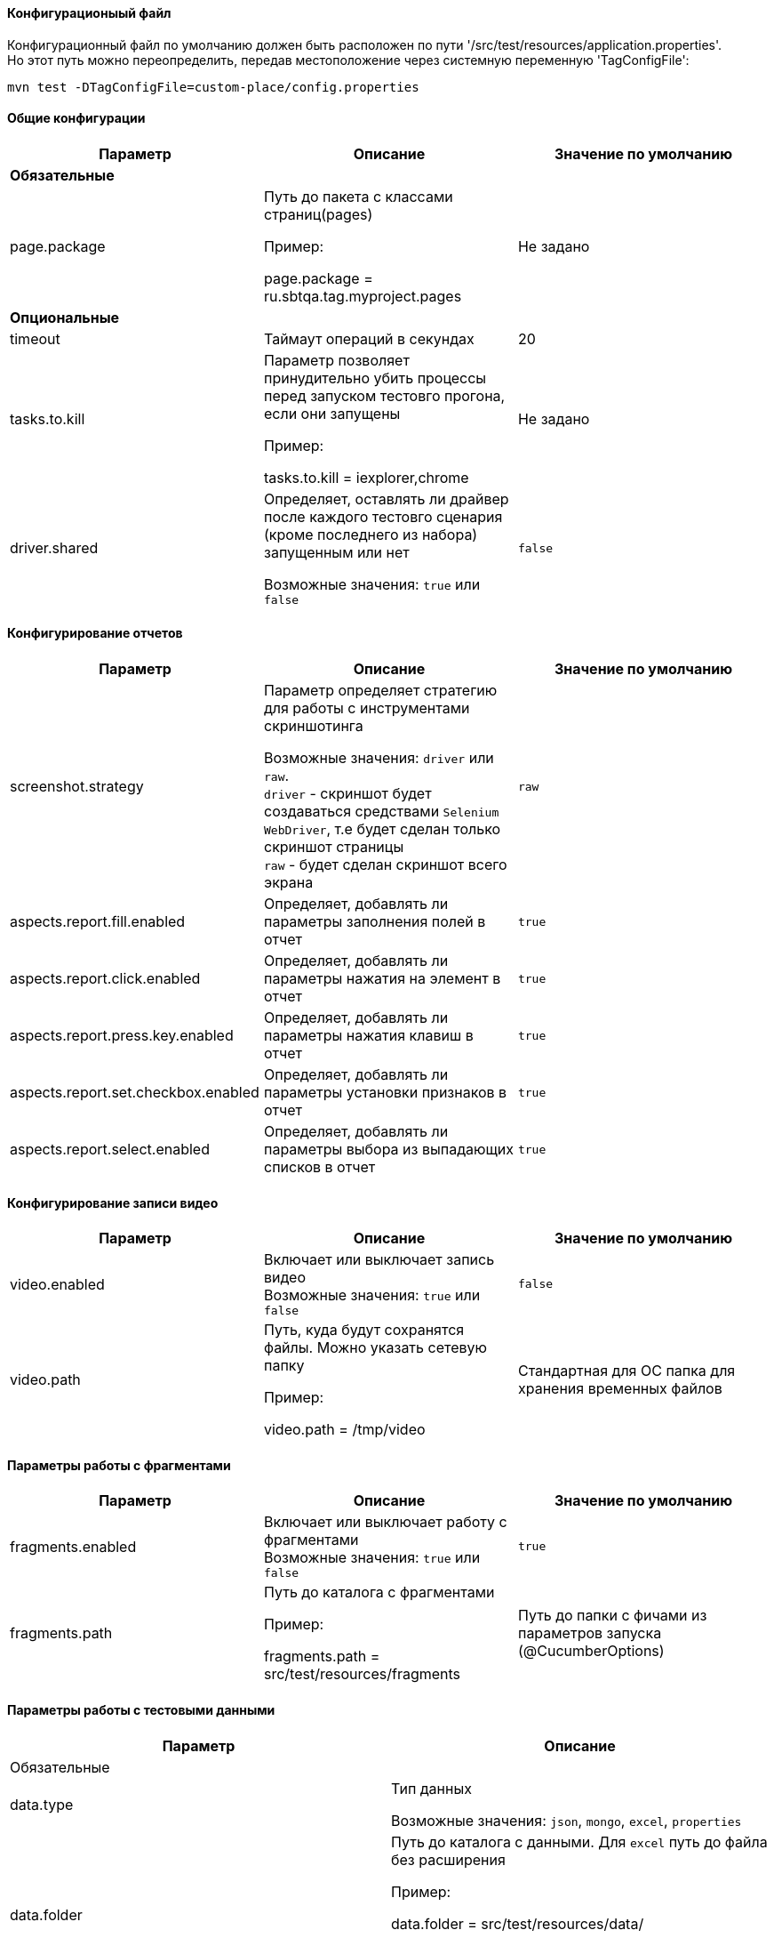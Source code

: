 ==== Конфигурационыый файл

Конфигурационный файл по умолчанию должен быть расположен по пути '/src/test/resources/application.properties'. +
Но этот путь можно переопределить, передав местоположение через системную переменную 'TagConfigFile':

[source,]
----
mvn test -DTagConfigFile=custom-place/config.properties
----

==== Общие конфигурации

[width="100%",options="header"]
|====================
^.^| Параметр ^.^| Описание ^.^| Значение по умолчанию
3.1+^.^| **Обязательные**
| page.package 
| Путь до пакета с классами страниц(pages)

Пример:

page.package = ru.sbtqa.tag.myproject.pages
| Не задано

3.1+^.^| **Опциональные**
| timeout 
| Таймаут операций в секундах 
| 20

| tasks.to.kill
| Параметр позволяет принудительно убить процессы перед запуском тестовго прогона, если они запущены

Пример:

tasks.to.kill = iexplorer,chrome
| Не задано

| driver.shared
| Определяет, оставлять ли драйвер после каждого тестовго сценария (кроме последнего из набора) запущенным или нет 

Возможные значения: `true` или `false` + 
| `false`
|====================


==== Конфигурирование отчетов

[width="100%",options="header"]
|====================
^.^| Параметр ^.^| Описание ^.^| Значение по умолчанию
| screenshot.strategy | Параметр определяет стратегию для работы с инструментами скриншотинга

Возможные значения: `driver` или `raw`. + 
`driver` - скриншот будет создаваться средствами `Selenium WebDriver`, т.е будет сделан только скриншот страницы + 
`raw` - будет сделан скриншот всего экрана
| `raw`

| aspects.report.fill.enabled
| Определяет, добавлять ли параметры заполнения полей в отчет + 
| `true`

| aspects.report.click.enabled 
| Определяет, добавлять ли параметры нажатия на элемент в отчет + 
| `true`

| aspects.report.press.key.enabled 
| Определяет, добавлять ли параметры нажатия клавиш в отчет + 
| `true`

| aspects.report.set.checkbox.enabled 
| Определяет, добавлять ли параметры установки признаков в отчет + 
| `true`

| aspects.report.select.enabled 
| Определяет, добавлять ли параметры выбора из выпадающих списков в отчет + 
| `true`
|====================

==== Конфигурирование записи видео
[width="100%",options="header"]
|====================
^.^| Параметр ^.^| Описание ^.^| Значение по умолчанию
| video.enabled
| Включает или выключает запись видео + 
Возможные значения: `true` или `false` + 
| `false`

| video.path 
| Путь, куда будут сохранятся файлы. Можно указать сетевую папку

Пример:

video.path = /tmp/video 
| Стандартная для ОС папка для хранения временных файлов
|====================

==== Параметры работы с фрагментами
[width="100%",options="header"]
|====================
^.^| Параметр ^.^| Описание ^.^| Значение по умолчанию
| fragments.enabled
| Включает или выключает работу с фрагментами + 
Возможные значения: `true` или `false` + 
| `true`

| fragments.path 
| Путь до каталога с фрагментами

Пример:

fragments.path = src/test/resources/fragments

| Путь до папки с фичами из параметров запуска (@CucumberOptions)
|====================

==== Параметры работы с тестовыми данными
[width="100%",options="header"]
|====================
^.^| Параметр ^.^| Описание
2.1+^.^| Обязательные
| data.type
| Тип данных

Возможные значения: `json`, `mongo`, `excel`, `properties` + 

| data.folder
| Путь до каталога с данными. Для `excel` путь до файла без расширения

Пример:

data.folder = src/test/resources/data/

Пример для `excel`

data.folder = src/test/resources/data/Data

|data.initial.collection
| Коллекция данных по умолчанию. Указывается без расширения. Для `excel` - имя вкладки

Пример:

data.initial.collection = Data
2.1+^.^| Обязательные при работе с `mongodb`
| data.uri
| Адрес базы данных. Параметр для `data.type = mongo`

Пример:

data.uri = mongodb://username:password@host.ru:8080

| data.db
| Имя базы данных. Параметр для `data.type = mongo`

2.1+^.^| Необязательные
| data.extension
| Расширение файлов данных (используется для задания нестандартных расширений). Для `excel` не учитывается (всегда будет `xslx`)
|====================
